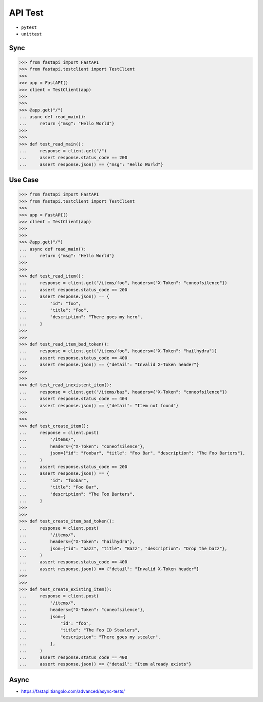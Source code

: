 API Test
========
* ``pytest``
* ``unittest``


Sync
----
>>> from fastapi import FastAPI
>>> from fastapi.testclient import TestClient
>>>
>>> app = FastAPI()
>>> client = TestClient(app)
>>>
>>>
>>> @app.get("/")
... async def read_main():
...     return {"msg": "Hello World"}
>>>
>>>
>>> def test_read_main():
...     response = client.get("/")
...     assert response.status_code == 200
...     assert response.json() == {"msg": "Hello World"}


Use Case
--------
>>> from fastapi import FastAPI
>>> from fastapi.testclient import TestClient
>>>
>>> app = FastAPI()
>>> client = TestClient(app)
>>>
>>>
>>> @app.get("/")
... async def read_main():
...     return {"msg": "Hello World"}
>>>
>>>
>>> def test_read_item():
...     response = client.get("/items/foo", headers={"X-Token": "coneofsilence"})
...     assert response.status_code == 200
...     assert response.json() == {
...         "id": "foo",
...         "title": "Foo",
...         "description": "There goes my hero",
...     }
>>>
>>>
>>> def test_read_item_bad_token():
...     response = client.get("/items/foo", headers={"X-Token": "hailhydra"})
...     assert response.status_code == 400
...     assert response.json() == {"detail": "Invalid X-Token header"}
>>>
>>>
>>> def test_read_inexistent_item():
...     response = client.get("/items/baz", headers={"X-Token": "coneofsilence"})
...     assert response.status_code == 404
...     assert response.json() == {"detail": "Item not found"}
>>>
>>>
>>> def test_create_item():
...     response = client.post(
...         "/items/",
...         headers={"X-Token": "coneofsilence"},
...         json={"id": "foobar", "title": "Foo Bar", "description": "The Foo Barters"},
...     )
...     assert response.status_code == 200
...     assert response.json() == {
...         "id": "foobar",
...         "title": "Foo Bar",
...         "description": "The Foo Barters",
...     }
>>>
>>>
>>> def test_create_item_bad_token():
...     response = client.post(
...         "/items/",
...         headers={"X-Token": "hailhydra"},
...         json={"id": "bazz", "title": "Bazz", "description": "Drop the bazz"},
...     )
...     assert response.status_code == 400
...     assert response.json() == {"detail": "Invalid X-Token header"}
>>>
>>>
>>> def test_create_existing_item():
...     response = client.post(
...         "/items/",
...         headers={"X-Token": "coneofsilence"},
...         json={
...             "id": "foo",
...             "title": "The Foo ID Stealers",
...             "description": "There goes my stealer",
...         },
...     )
...     assert response.status_code == 400
...     assert response.json() == {"detail": "Item already exists"}


Async
-----
* https://fastapi.tiangolo.com/advanced/async-tests/
